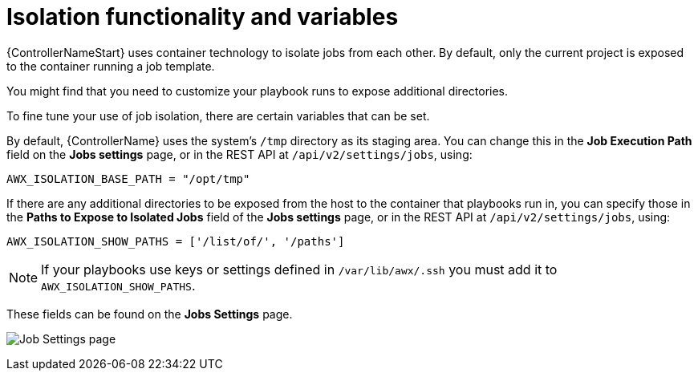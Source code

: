 [id="assembly-controller-isolation-function-variables"]

= Isolation functionality and variables

{ControllerNameStart} uses container technology to isolate jobs from each other. 
By default, only the current project is exposed to the container running a job template.

You might find that you need to customize your playbook runs to expose additional directories. 

To fine tune your use of job isolation, there are certain variables that can be set.

By default, {ControllerName} uses the system's `/tmp` directory as its staging area. 
You can change this in the *Job Execution Path* field on the *Jobs settings* page, or in the REST API at `/api/v2/settings/jobs`, using:

[literal, options="nowrap" subs="+attributes"]
----
AWX_ISOLATION_BASE_PATH = "/opt/tmp"
----

If there are any additional directories to be exposed from the host to the container that playbooks run in, you can specify those in the *Paths to Expose to Isolated Jobs* field of the *Jobs settings* page, or in the REST API at `/api/v2/settings/jobs`, using:

[literal, options="nowrap" subs="+attributes"]
----
AWX_ISOLATION_SHOW_PATHS = ['/list/of/', '/paths']
----

[NOTE]
====
If your playbooks use keys or settings defined in `/var/lib/awx/.ssh` you must add it to `AWX_ISOLATION_SHOW_PATHS`.
====

These fields can be found on the *Jobs Settings* page.

image:configure-controller-jobs-isolated-jobs-fields.png[Job Settings page]